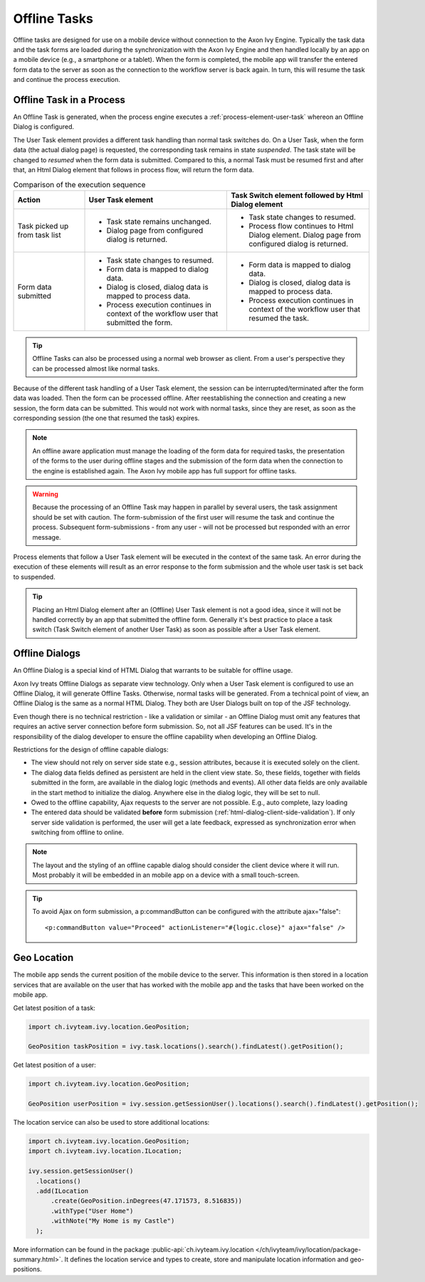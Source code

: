 .. _offline-tasks:

Offline Tasks
=============

Offline tasks are designed for use on a mobile device without connection
to the Axon Ivy Engine. Typically the task data and the task forms are
loaded during the synchronization with the Axon Ivy Engine and then
handled locally by an app on a mobile device (e.g., a smartphone or a
tablet). When the form is completed, the mobile app will transfer the
entered form data to the server as soon as the connection to the
workflow server is back again. In turn, this will resume the task and
continue the process execution.


Offline Task in a Process
-------------------------

An Offline Task is generated, when the process engine executes a
:ref:`process-element-user-task` whereon an Offline Dialog is configured.

The User Task element provides a different task handling than normal
task switches do. On a User Task, when the form data (the actual dialog
page) is requested, the corresponding task remains in state *suspended*.
The task state will be changed to *resumed* when the form data is
submitted. Compared to this, a normal Task must be resumed first and
after that, an Html Dialog element that follows in process flow, will
return the form data.

.. table:: Comparison of the execution sequence
   :widths: 20 40 40 

   +-----------------------+-----------------------+-----------------------+
   | Action                | User Task element     | Task Switch element   |
   |                       |                       | followed by Html      |
   |                       |                       | Dialog element        |
   +=======================+=======================+=======================+
   | Task picked up from   | -  Task state remains | -  Task state changes |
   | task list             |    unchanged.         |    to resumed.        |
   |                       |                       |                       |
   |                       | -  Dialog page from   | -  Process flow       |
   |                       |    configured dialog  |    continues to Html  |
   |                       |    is returned.       |    Dialog element.    |
   |                       |                       |    Dialog page from   |
   |                       |                       |    configured dialog  |
   |                       |                       |    is returned.       |
   +-----------------------+-----------------------+-----------------------+
   | Form data submitted   | -  Task state changes | -  Form data is       |
   |                       |    to resumed.        |    mapped to dialog   |
   |                       |                       |    data.              |
   |                       | -  Form data is       |                       |
   |                       |    mapped to dialog   | -  Dialog is closed,  |
   |                       |    data.              |    dialog data is     |
   |                       |                       |    mapped to process  |
   |                       | -  Dialog is closed,  |    data.              |
   |                       |    dialog data is     |                       |
   |                       |    mapped to process  | -  Process execution  |
   |                       |    data.              |    continues in       |
   |                       |                       |    context of the     |
   |                       | -  Process execution  |    workflow user that |
   |                       |    continues in       |    resumed the task.  |
   |                       |    context of the     |                       |
   |                       |    workflow user that |                       |
   |                       |    submitted the      |                       |
   |                       |    form.              |                       |
   +-----------------------+-----------------------+-----------------------+

.. tip::

   Offline Tasks can also be processed using a normal web browser as
   client. From a user's perspective they can be processed almost like
   normal tasks.

Because of the different task handling of a User Task element, the
session can be interrupted/terminated after the form data was loaded.
Then the form can be processed offline. After reestablishing the
connection and creating a new session, the form data can be submitted.
This would not work with normal tasks, since they are reset, as soon as
the corresponding session (the one that resumed the task) expires.

.. note::

   An offline aware application must manage the loading of the form data
   for required tasks, the presentation of the forms to the user during
   offline stages and the submission of the form data when the
   connection to the engine is established again. The Axon Ivy mobile app has
   full support for offline tasks.


.. warning::

   Because the processing of an Offline Task may happen in parallel by
   several users, the task assignment should be set with caution. The
   form-submission of the first user will resume the task and continue
   the process. Subsequent form-submissions - from any user - will not
   be processed but responded with an error message.

Process elements that follow a User Task element will be executed in the
context of the same task. An error during the execution of these
elements will result as an error response to the form submission and the
whole user task is set back to suspended.

.. tip::

   Placing an Html Dialog element after an (Offline) User Task element
   is not a good idea, since it will not be handled correctly by an app
   that submitted the offline form. Generally it's best practice to
   place a task switch (Task Switch element of another User Task) as
   soon as possible after a User Task element.


.. _offline-dialogs:

Offline Dialogs
---------------

An Offline Dialog is a special kind of HTML Dialog that warrants to be
suitable for offline usage.

Axon Ivy treats Offline Dialogs as separate view technology. Only when a User
Task element is configured to use an Offline Dialog, it will generate
Offline Tasks. Otherwise, normal tasks will be generated. From a
technical point of view, an Offline Dialog is the same as a normal HTML
Dialog. They both are User Dialogs built on top of the JSF technology.

Even though there is no technical restriction - like a validation or
similar - an Offline Dialog must omit any features that requires an
active server connection before form submission. So, not all JSF
features can be used. It's in the responsibility of the dialog developer
to ensure the offline capability when developing an Offline Dialog.

Restrictions for the design of offline capable dialogs:

-  The view should not rely on server side state e.g., session
   attributes, because it is executed solely on the client.

-  The dialog data fields defined as persistent are held in the client
   view state. So, these fields, together with fields submitted in the
   form, are available in the dialog logic (methods and events). All
   other data fields are only available in the start method to
   initialize the dialog. Anywhere else in the dialog logic, they will
   be set to null.

-  Owed to the offline capability, Ajax requests to the server are not
   possible. E.g., auto complete, lazy loading

-  The entered data should be validated **before** form submission
   (:ref:`html-dialog-client-side-validation`). If
   only server side validation is performed, the user will get a late
   feedback, expressed as synchronization error when switching from
   offline to online.


.. note::

   The layout and the styling of an offline capable dialog should
   consider the client device where it will run. Most probably it will
   be embedded in an mobile app on a device with a small touch-screen.

.. tip::

   To avoid Ajax on form submission, a p:commandButton can be configured
   with the attribute ajax="false":

   ::

          <p:commandButton value="Proceed" actionListener="#{logic.close}" ajax="false" />    

Geo Location
------------

The mobile app sends the current position of the mobile device to the
server. This information is then stored in a location services that are
available on the user that has worked with the mobile app and the tasks
that have been worked on the mobile app.

Get latest position of a task:

.. code:: java

   import ch.ivyteam.ivy.location.GeoPosition;
   
   GeoPosition taskPosition = ivy.task.locations().search().findLatest().getPosition();

Get latest position of a user:

.. code:: java 

   import ch.ivyteam.ivy.location.GeoPosition;
   
   GeoPosition userPosition = ivy.session.getSessionUser().locations().search().findLatest().getPosition();

The location service can also be used to store additional locations:

.. code:: java 

   import ch.ivyteam.ivy.location.GeoPosition;
   import ch.ivyteam.ivy.location.ILocation;
   
   ivy.session.getSessionUser()
     .locations()
     .add(ILocation
         .create(GeoPosition.inDegrees(47.171573, 8.516835))
         .withType("User Home")
         .withNote("My Home is my Castle")
     );

More information can be found in the package
:public-api:`ch.ivyteam.ivy.location </ch/ivyteam/ivy/location/package-summary.html>`.
It defines the location service and types to create, store and
manipulate location information and geo-positions.
